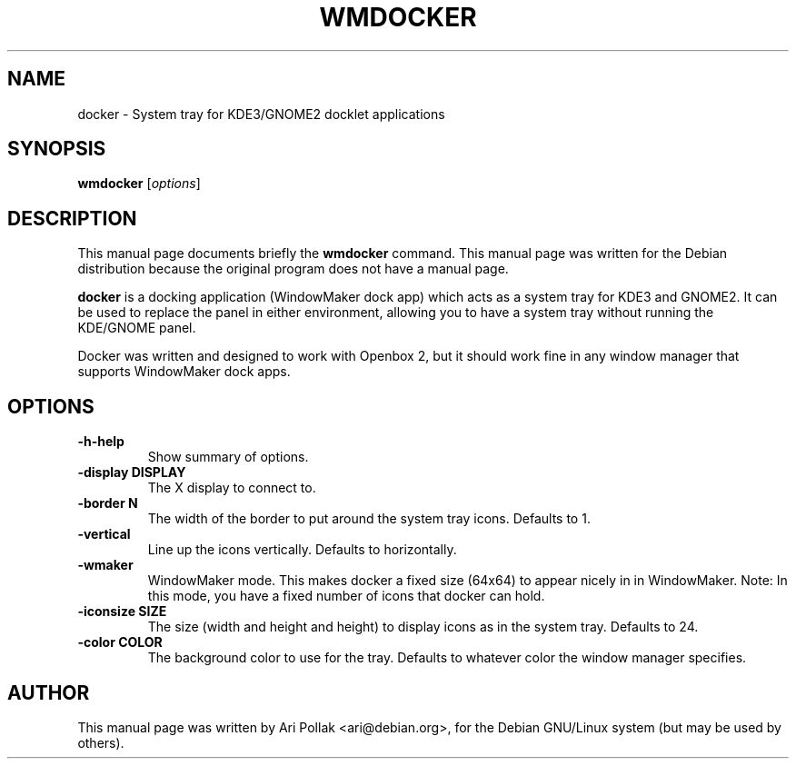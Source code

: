 .\"                                      Hey, EMACS: -*- nroff -*-
.\" First parameter, NAME, should be all caps
.\" Second parameter, SECTION, should be 1-8, maybe w/ subsection
.\" other parameters are allowed: see man(7), man(1)
.TH WMDOCKER 1 "November 2, 2002"
.\" Please adjust this date whenever revising the manpage.
.\"
.\" Some roff macros, for reference:
.\" .nh        disable hyphenation
.\" .hy        enable hyphenation
.\" .ad l      left justify
.\" .ad b      justify to both left and right margins
.\" .nf        disable filling
.\" .fi        enable filling
.\" .br        insert line break
.\" .sp <n>    insert n+1 empty lines
.\" for manpage-specific macros, see man(7)
.SH NAME
docker \- System tray for KDE3/GNOME2 docklet applications 
.SH SYNOPSIS
.B wmdocker
.RI [ options ]
.SH DESCRIPTION
This manual page documents briefly the
.B wmdocker
command.
This manual page was written for the Debian distribution
because the original program does not have a manual page.
.PP
.\" TeX users may be more comfortable with the \fB<whatever>\fP and
.\" \fI<whatever>\fP escape sequences to invode bold face and italics, 
.\" respectively.
\fBdocker\fP is a docking application (WindowMaker dock app) which acts as a system tray for KDE3 and GNOME2. It can be used to replace the panel in either
environment, allowing you to have a system tray without running the KDE/GNOME
panel.
.PP
Docker was written and designed to work with Openbox 2, but it should work
fine in any window manager that supports WindowMaker dock apps.

.SH OPTIONS
.TP
.B \-h-help
Show summary of options.
.TP
.B \-display DISPLAY
The X display to connect to.
.TP
.B \-border N
The width of the border to put around the system tray icons. Defaults to 1.
.TP
.B \-vertical
Line up the icons vertically. Defaults to horizontally.
.TP
.B \-wmaker
WindowMaker mode. This makes docker a fixed size (64x64) to appear nicely in in
WindowMaker.  Note: In this mode, you have a fixed number of icons that docker
can hold.
.TP
.B \-iconsize SIZE
The size (width and height and height) to display icons as in the system
tray. Defaults to 24.
.TP
.B \-color COLOR
The background color to use for the tray. Defaults to whatever color the window
manager specifies.
.SH AUTHOR
This manual page was written by Ari Pollak <ari@debian.org>,
for the Debian GNU/Linux system (but may be used by others).

